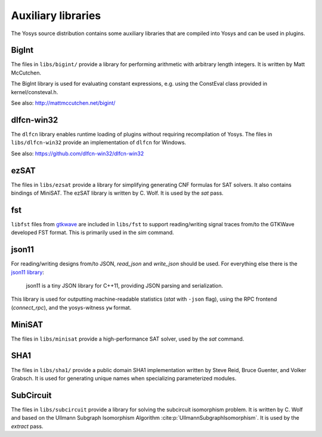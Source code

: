 Auxiliary libraries
===================

The Yosys source distribution contains some auxiliary libraries that are
compiled into Yosys and can be used in plugins.

BigInt
------

The files in ``libs/bigint/`` provide a library for performing arithmetic with
arbitrary length integers. It is written by Matt McCutchen.

The BigInt library is used for evaluating constant expressions, e.g. using the
ConstEval class provided in kernel/consteval.h.

See also: http://mattmccutchen.net/bigint/

dlfcn-win32
-----------

The ``dlfcn`` library enables runtime loading of plugins without requiring
recompilation of Yosys.  The files in ``libs/dlfcn-win32`` provide an
implementation of ``dlfcn`` for Windows.

See also: https://github.com/dlfcn-win32/dlfcn-win32

ezSAT
-----

The files in ``libs/ezsat`` provide a library for simplifying generating CNF
formulas for SAT solvers. It also contains bindings of MiniSAT. The ezSAT
library is written by C. Wolf. It is used by the `sat` pass.

fst
---

``libfst`` files from `gtkwave`_ are included in ``libs/fst`` to support
reading/writing signal traces from/to the GTKWave developed FST format.  This is
primarily used in the `sim` command.

.. _gtkwave: https://github.com/gtkwave/gtkwave

json11
------

For reading/writing designs from/to JSON, `read_json` and
`write_json` should be used.  For everything else there is the `json11
library`_:

   json11 is a tiny JSON library for C++11, providing JSON parsing and
   serialization.

This library is used for outputting machine-readable statistics (`stat`
with ``-json`` flag), using the RPC frontend (`connect_rpc`), and the
yosys-witness ``yw`` format.

.. _json11 library: https://github.com/dropbox/json11

MiniSAT
-------

The files in ``libs/minisat`` provide a high-performance SAT solver, used by the
`sat` command.

SHA1
----

The files in ``libs/sha1/`` provide a public domain SHA1 implementation written
by Steve Reid, Bruce Guenter, and Volker Grabsch. It is used for generating
unique names when specializing parameterized modules.

.. _sec:SubCircuit:

SubCircuit
----------

The files in ``libs/subcircuit`` provide a library for solving the subcircuit
isomorphism problem. It is written by C. Wolf and based on the Ullmann Subgraph
Isomorphism Algorithm :cite:p:`UllmannSubgraphIsomorphism`. It is used by the
`extract` pass.
